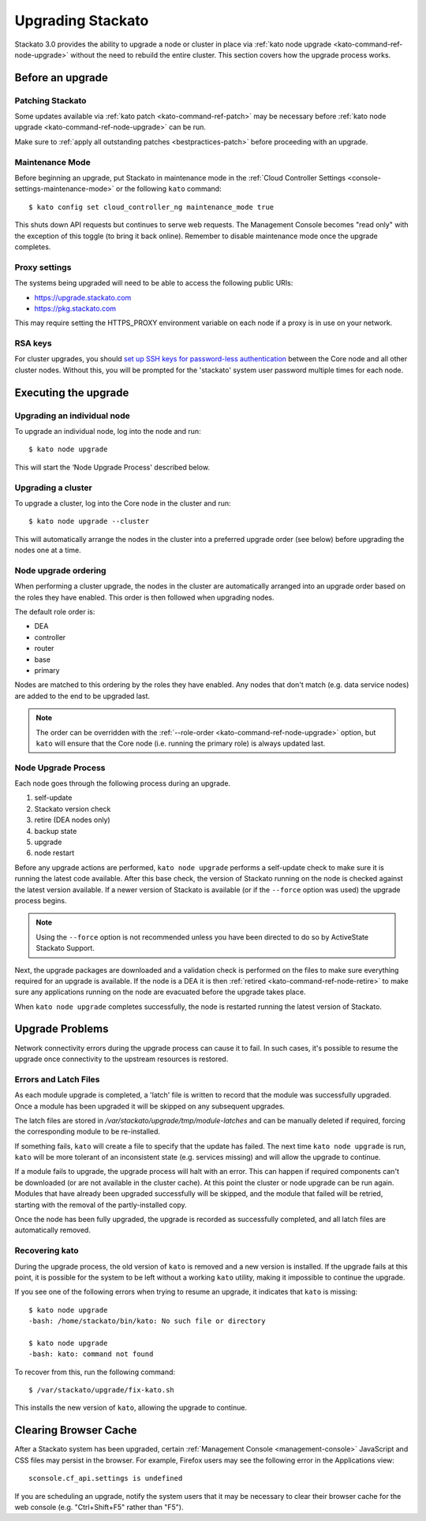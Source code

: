 .. _upgrade:

.. index:: Upgrading Stackato

.. index:: kato upgrade

Upgrading Stackato
==================

Stackato 3.0 provides the ability to upgrade a node or cluster in place
via :ref:`kato node upgrade <kato-command-ref-node-upgrade>` without the
need to rebuild the entire cluster. This section covers how the upgrade
process works.


Before an upgrade
-----------------

Patching Stackato
^^^^^^^^^^^^^^^^^

Some updates available via :ref:`kato patch <kato-command-ref-patch>`
may be necessary before :ref:`kato node upgrade
<kato-command-ref-node-upgrade>` can be run.

Make sure to :ref:`apply all outstanding patches <bestpractices-patch>`
before proceeding with an upgrade.

Maintenance Mode
^^^^^^^^^^^^^^^^

Before beginning an upgrade, put Stackato in maintenance mode in the
:ref:`Cloud Controller Settings <console-settings-maintenance-mode>` or
the following ``kato`` command::

    $ kato config set cloud_controller_ng maintenance_mode true

This shuts down API requests but continues to serve web requests. The
Management Console becomes "read only" with the exception of this toggle
(to bring it back online). Remember to disable maintenance mode once the
upgrade completes.


Proxy settings
^^^^^^^^^^^^^^

The systems being upgraded will need to be able to access the following
public URIs:

* https://upgrade.stackato.com
* https://pkg.stackato.com

This may require setting the HTTPS_PROXY environment variable on each
node if a proxy is in use on your network.

RSA keys
^^^^^^^^

For cluster upgrades, you should `set up SSH keys for password-less
authentication
<https://help.ubuntu.com/community/SSH/OpenSSH/Configuring#disable-password-authentication>`__
between the Core node and all other cluster nodes. Without this, you
will be prompted for the 'stackato' system user password multiple times
for each node. 

Executing the upgrade
---------------------

Upgrading an individual node
^^^^^^^^^^^^^^^^^^^^^^^^^^^^

To upgrade an individual node, log into the node and run::

  $ kato node upgrade
  
This will start the ‘Node Upgrade Process' described below.

Upgrading a cluster
^^^^^^^^^^^^^^^^^^^

To upgrade a cluster, log into the Core node in the cluster and run::

  $ kato node upgrade --cluster
  
This will automatically arrange the nodes in the cluster into a
preferred upgrade order (see below) before upgrading the nodes one at a
time.

Node upgrade ordering
^^^^^^^^^^^^^^^^^^^^^

When performing a cluster upgrade, the nodes in the cluster are
automatically arranged into an upgrade order based on the roles they
have enabled. This order is then followed when upgrading nodes.

The default role order is:

* DEA
* controller
* router
* base
* primary

Nodes are matched to this ordering by the roles they have enabled. Any
nodes that don't match (e.g. data service nodes) are added to the end to
be upgraded last.

.. note::
  The order can be overridden with the :ref:`--role-order
  <kato-command-ref-node-upgrade>` option, but ``kato`` will ensure that
  the Core node (i.e. running the primary role) is always updated last. 

Node Upgrade Process
^^^^^^^^^^^^^^^^^^^^

Each node goes through the following process during an upgrade.

#. self-update
#. Stackato version check
#. retire (DEA nodes only)
#. backup state
#. upgrade
#. node restart

Before any upgrade actions are performed, ``kato node upgrade`` performs
a self-update check to make sure it is running the latest code
available. After this base check, the version of Stackato running on the
node is checked against the latest version available. If a newer version
of Stackato is available (or if the ``--force`` option was used) the
upgrade process begins.

.. note::
  Using the ``--force`` option is not recommended unless you have been
  directed to do so by ActiveState Stackato Support.

Next, the upgrade packages are downloaded and a validation check is
performed on the files to make sure everything required for an upgrade
is available. If the node is a DEA it is then :ref:`retired
<kato-command-ref-node-retire>` to make sure any applications running on
the node are evacuated before the upgrade takes place.

When ``kato node upgrade`` completes successfully, the node is restarted
running the latest version of Stackato.


Upgrade Problems
----------------

Network connectivity errors during the upgrade process can cause it to
fail. In such cases, it's possible to resume the upgrade once
connectivity to the upstream resources is restored.


Errors and Latch Files
^^^^^^^^^^^^^^^^^^^^^^

As each module upgrade is completed, a 'latch' file is written to record
that the module was successfully upgraded. Once a module has been
upgraded it will be skipped on any subsequent upgrades. 

The latch files are stored in */var/stackato/upgrade/tmp/module-latches*
and can be manually deleted if required, forcing the corresponding
module to be re-installed.

If something fails, ``kato`` will create a file to specify that the
update has failed. The next time ``kato node upgrade`` is run, ``kato``
will be more tolerant of an inconsistent state (e.g. services missing)
and will allow the upgrade to continue.

If a module fails to upgrade, the upgrade process will halt with an
error. This can happen if required components can't be downloaded (or
are not available in the cluster cache). At this point the cluster or
node upgrade can be run again. Modules that have already been upgraded
successfully will be skipped, and the module that failed will be
retried, starting with the removal of the partly-installed copy.

Once the node has been fully upgraded, the upgrade is recorded as
successfully completed, and all latch files are automatically removed.


Recovering kato
^^^^^^^^^^^^^^^

During the upgrade process, the old version of ``kato`` is removed and a
new version is installed. If the upgrade fails at this point, it is
possible for the system to be left without a working ``kato`` utility,
making it impossible to continue the upgrade.

If you see one of the following errors when trying to resume an upgrade,
it indicates that ``kato`` is missing::

  $ kato node upgrade
  -bash: /home/stackato/bin/kato: No such file or directory

  $ kato node upgrade
  -bash: kato: command not found

To recover from this, run the following command::

  $ /var/stackato/upgrade/fix-kato.sh

This installs the new version of ``kato``, allowing the upgrade to
continue.


Clearing Browser Cache
----------------------

After a Stackato system has been upgraded, certain :ref:`Management
Console <management-console>` JavaScript and CSS files may persist in the browser.
For example, Firefox users may see the following error in the
Applications view::

  sconsole.cf_api.settings is undefined

If you are scheduling an upgrade, notify the system users that it may be
necessary to clear their browser cache for the web console (e.g.
"Ctrl+Shift+F5" rather than "F5").

